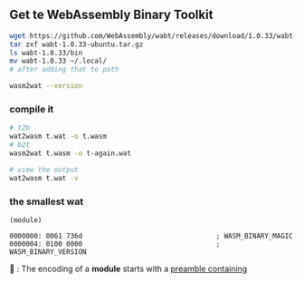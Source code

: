 ** Get te WebAssembly Binary Toolkit
#+begin_src bash
  wget https://github.com/WebAssembly/wabt/releases/download/1.0.33/wabt-1.0.33-ubuntu.tar.gz
  tar zxf wabt-1.0.33-ubuntu.tar.gz
  ls wabt-1.0.33/bin
  mv wabt-1.0.33 ~/.local/
  # after adding that to path

  wasm2wat --version
#+end_src
*** compile it
#+begin_src bash
  # t2b
  wat2wasm t.wat -o t.wasm
  # b2t
  wasm2wat t.wasm -o t-again.wat

  # view the output
  wat2wasm t.wat -v
#+end_src
*** the smallest wat
#+begin_src wat
(module)
#+end_src

#+begin_src wat
0000000: 0061 736d                                 ; WASM_BINARY_MAGIC
0000004: 0100 0000                                 ; WASM_BINARY_VERSION
#+end_src
🐢 : The encoding of a *module* starts with a _preamble containing_
*** 


# Local Variables:
# org-what-lang-is-for: "wat"
# End:
